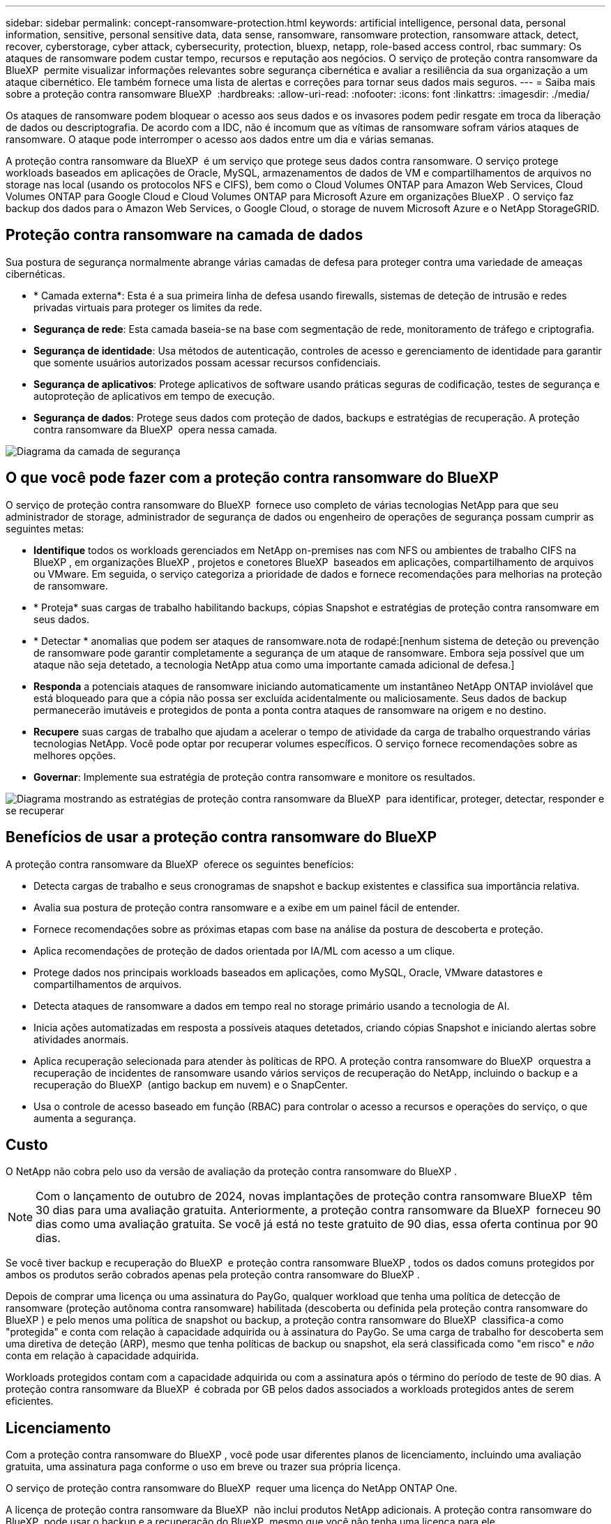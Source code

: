 ---
sidebar: sidebar 
permalink: concept-ransomware-protection.html 
keywords: artificial intelligence, personal data, personal information, sensitive, personal sensitive data, data sense, ransomware, ransomware protection, ransomware attack, detect, recover, cyberstorage, cyber attack, cybersecurity, protection, bluexp, netapp, role-based access control, rbac 
summary: Os ataques de ransomware podem custar tempo, recursos e reputação aos negócios. O serviço de proteção contra ransomware da BlueXP  permite visualizar informações relevantes sobre segurança cibernética e avaliar a resiliência da sua organização a um ataque cibernético. Ele também fornece uma lista de alertas e correções para tornar seus dados mais seguros. 
---
= Saiba mais sobre a proteção contra ransomware BlueXP 
:hardbreaks:
:allow-uri-read: 
:nofooter: 
:icons: font
:linkattrs: 
:imagesdir: ./media/


[role="lead"]
Os ataques de ransomware podem bloquear o acesso aos seus dados e os invasores podem pedir resgate em troca da liberação de dados ou descriptografia. De acordo com a IDC, não é incomum que as vítimas de ransomware sofram vários ataques de ransomware. O ataque pode interromper o acesso aos dados entre um dia e várias semanas.

A proteção contra ransomware da BlueXP  é um serviço que protege seus dados contra ransomware. O serviço protege workloads baseados em aplicações de Oracle, MySQL, armazenamentos de dados de VM e compartilhamentos de arquivos no storage nas local (usando os protocolos NFS e CIFS), bem como o Cloud Volumes ONTAP para Amazon Web Services, Cloud Volumes ONTAP para Google Cloud e Cloud Volumes ONTAP para Microsoft Azure em organizações BlueXP . O serviço faz backup dos dados para o Amazon Web Services, o Google Cloud, o storage de nuvem Microsoft Azure e o NetApp StorageGRID.



== Proteção contra ransomware na camada de dados

Sua postura de segurança normalmente abrange várias camadas de defesa para proteger contra uma variedade de ameaças cibernéticas.

* * Camada externa*: Esta é a sua primeira linha de defesa usando firewalls, sistemas de deteção de intrusão e redes privadas virtuais para proteger os limites da rede.
* *Segurança de rede*: Esta camada baseia-se na base com segmentação de rede, monitoramento de tráfego e criptografia.
* *Segurança de identidade*: Usa métodos de autenticação, controles de acesso e gerenciamento de identidade para garantir que somente usuários autorizados possam acessar recursos confidenciais.
* *Segurança de aplicativos*: Protege aplicativos de software usando práticas seguras de codificação, testes de segurança e autoproteção de aplicativos em tempo de execução.
* *Segurança de dados*: Protege seus dados com proteção de dados, backups e estratégias de recuperação. A proteção contra ransomware da BlueXP  opera nessa camada.


image:concept-security-layer-diagram.png["Diagrama da camada de segurança"]



== O que você pode fazer com a proteção contra ransomware do BlueXP 

O serviço de proteção contra ransomware do BlueXP  fornece uso completo de várias tecnologias NetApp para que seu administrador de storage, administrador de segurança de dados ou engenheiro de operações de segurança possam cumprir as seguintes metas:

* *Identifique* todos os workloads gerenciados em NetApp on-premises nas com NFS ou ambientes de trabalho CIFS na BlueXP , em organizações BlueXP , projetos e conetores BlueXP  baseados em aplicações, compartilhamento de arquivos ou VMware. Em seguida, o serviço categoriza a prioridade de dados e fornece recomendações para melhorias na proteção de ransomware.
* * Proteja* suas cargas de trabalho habilitando backups, cópias Snapshot e estratégias de proteção contra ransomware em seus dados.
* * Detectar * anomalias que podem ser ataques de ransomware.nota de rodapé:[nenhum sistema de deteção ou prevenção de ransomware pode garantir completamente a segurança de um ataque de ransomware. Embora seja possível que um ataque não seja detetado, a tecnologia NetApp atua como uma importante camada adicional de defesa.]
* *Responda* a potenciais ataques de ransomware iniciando automaticamente um instantâneo NetApp ONTAP inviolável que está bloqueado para que a cópia não possa ser excluída acidentalmente ou maliciosamente. Seus dados de backup permanecerão imutáveis e protegidos de ponta a ponta contra ataques de ransomware na origem e no destino.
* *Recupere* suas cargas de trabalho que ajudam a acelerar o tempo de atividade da carga de trabalho orquestrando várias tecnologias NetApp. Você pode optar por recuperar volumes específicos. O serviço fornece recomendações sobre as melhores opções.
* *Governar*: Implemente sua estratégia de proteção contra ransomware e monitore os resultados.


image:diagram-rp-features-phases3.png["Diagrama mostrando as estratégias de proteção contra ransomware da BlueXP  para identificar, proteger, detectar, responder e se recuperar"]



== Benefícios de usar a proteção contra ransomware do BlueXP 

A proteção contra ransomware da BlueXP  oferece os seguintes benefícios:

* Detecta cargas de trabalho e seus cronogramas de snapshot e backup existentes e classifica sua importância relativa.
* Avalia sua postura de proteção contra ransomware e a exibe em um painel fácil de entender.
* Fornece recomendações sobre as próximas etapas com base na análise da postura de descoberta e proteção.
* Aplica recomendações de proteção de dados orientada por IA/ML com acesso a um clique.
* Protege dados nos principais workloads baseados em aplicações, como MySQL, Oracle, VMware datastores e compartilhamentos de arquivos.
* Detecta ataques de ransomware a dados em tempo real no storage primário usando a tecnologia de AI.
* Inicia ações automatizadas em resposta a possíveis ataques detetados, criando cópias Snapshot e iniciando alertas sobre atividades anormais.
* Aplica recuperação selecionada para atender às políticas de RPO. A proteção contra ransomware do BlueXP  orquestra a recuperação de incidentes de ransomware usando vários serviços de recuperação do NetApp, incluindo o backup e a recuperação do BlueXP  (antigo backup em nuvem) e o SnapCenter.
* Usa o controle de acesso baseado em função (RBAC) para controlar o acesso a recursos e operações do serviço, o que aumenta a segurança.




== Custo

O NetApp não cobra pelo uso da versão de avaliação da proteção contra ransomware do BlueXP .


NOTE: Com o lançamento de outubro de 2024, novas implantações de proteção contra ransomware BlueXP  têm 30 dias para uma avaliação gratuita. Anteriormente, a proteção contra ransomware da BlueXP  forneceu 90 dias como uma avaliação gratuita. Se você já está no teste gratuito de 90 dias, essa oferta continua por 90 dias.

Se você tiver backup e recuperação do BlueXP  e proteção contra ransomware BlueXP , todos os dados comuns protegidos por ambos os produtos serão cobrados apenas pela proteção contra ransomware do BlueXP .

Depois de comprar uma licença ou uma assinatura do PayGo, qualquer workload que tenha uma política de detecção de ransomware (proteção autônoma contra ransomware) habilitada (descoberta ou definida pela proteção contra ransomware do BlueXP ) e pelo menos uma política de snapshot ou backup, a proteção contra ransomware do BlueXP  classifica-a como "protegida" e conta com relação à capacidade adquirida ou à assinatura do PayGo. Se uma carga de trabalho for descoberta sem uma diretiva de deteção (ARP), mesmo que tenha políticas de backup ou snapshot, ela será classificada como "em risco" e _não_ conta em relação à capacidade adquirida.

Workloads protegidos contam com a capacidade adquirida ou com a assinatura após o término do período de teste de 90 dias. A proteção contra ransomware da BlueXP  é cobrada por GB pelos dados associados a workloads protegidos antes de serem eficientes.



== Licenciamento

Com a proteção contra ransomware do BlueXP , você pode usar diferentes planos de licenciamento, incluindo uma avaliação gratuita, uma assinatura paga conforme o uso em breve ou trazer sua própria licença.

O serviço de proteção contra ransomware do BlueXP  requer uma licença do NetApp ONTAP One.

A licença de proteção contra ransomware da BlueXP  não inclui produtos NetApp adicionais. A proteção contra ransomware do BlueXP  pode usar o backup e a recuperação do BlueXP  mesmo que você não tenha uma licença para ele.

Para obter detalhes, link:rp-start-licenses.html["Configure o licenciamento"]consulte .



== Como a proteção contra ransomware do BlueXP  funciona

Em um alto nível, a proteção contra ransomware do BlueXP  funciona assim.

A proteção contra ransomware do BlueXP  usa backup e recuperação do BlueXP  para descobrir e definir políticas de snapshot e backup para workloads de compartilhamento de arquivos, e o SnapCenter ou SnapCenter para VMware para descobrir e definir políticas de snapshot e backup para workloads de aplicação e VM. Além disso, a proteção contra ransomware do BlueXP  usa backup e recuperação do BlueXP  e o SnapCenter / SnapCenter para VMware para executar recuperação consistente com arquivos e workloads.

image:diagram-rp-architecture-preview3.png["Diagrama mostrando a arquitetura de proteção contra ransomware do BlueXP "]

[cols="15,65a"]
|===
| Recurso | Descrição 


| *IDENTIFIQUE*  a| 
* Encontra todos os dados nas (protocolos NFS e CIFS) e Cloud Volumes ONTAP no local conectados à BlueXP .
* Identifica os dados dos clientes das APIs de serviço ONTAP e SnapCenter e os associa a cargas de trabalho. Saiba mais sobre https://docs.netapp.com/us-en/ontap-family/["ONTAP"^] e https://docs.netapp.com/us-en/snapcenter/index.html["Software SnapCenter"^].
* Detecta o nível de proteção atual de cada volume de cópias NetApp Snapshot e políticas de backup, bem como quaisquer recursos de detecção on-box. Em seguida, o serviço associa essa postura de proteção às cargas de trabalho usando backup e recuperação do BlueXP , serviços ONTAP e tecnologias NetApp, como proteção autônoma contra ransomware, FPolicy, políticas de backup e políticas de snapshot. Saiba mais sobre https://docs.netapp.com/us-en/ontap/anti-ransomware/index.html["Proteção autônoma contra ransomware"^] e https://docs.netapp.com/us-en/bluexp-backup-recovery/index.html["Backup e recuperação do BlueXP"^], e https://docs.netapp.com/us-en/ontap/nas-audit/two-parts-fpolicy-solution-concept.html["Política de ONTAP"^].
* Atribui uma prioridade de negócios a cada workload com base nos níveis de proteção descobertos automaticamente e recomenda políticas de proteção para cargas de trabalho com base em sua prioridade de negócios. A prioridade do workload é baseada nas frequências do Snapshot já aplicadas a cada volume associado à carga de trabalho.




| * PROTEGER*  a| 
* Monitore workloads ativamente e orquestra o uso de backup e recuperação do BlueXP , SnapCenter e APIs do ONTAP aplicando políticas em cada um dos workloads identificados.




| *DETECTAR*  a| 
* Detecta possíveis ataques com um modelo integrado de aprendizado de máquina (ML) que deteta atividade e criptografia potencialmente anômalas.
* Fornece detecção de camada dupla que começa com a deteção de possíveis ataques de ransomware no storage primário e a resposta a atividades anormais. Basta fazer cópias Snapshot automatizadas adicionais para criar os pontos de restauração de dados mais próximos. O serviço oferece a capacidade de se aprofundar para identificar possíveis ataques com maior precisão sem afetar o desempenho dos workloads primários.
* Determina os arquivos e mapas suspeitos específicos que atacam as cargas de trabalho associadas, usando as tecnologias ONTAP, Autonomous ransomware Protection e FPolicy.




| *RESPONDER*  a| 
* Mostra dados relevantes, como atividade de arquivo, atividade de usuário e entropia, para ajudá-lo a concluir revisões forenses sobre o ataque.
* Inicia cópias snapshot rápidas usando tecnologias e produtos da NetApp, como ONTAP, proteção autônoma contra ransomware e FPolicy.




| *RECUPERAR*  a| 
* Determina o melhor Snapshot ou backup e recomenda o melhor ponto de recuperação real (RPA) usando tecnologias e serviços de backup e recuperação do BlueXP , ONTAP, proteção autônoma contra ransomware e FPolicy.
* Orquestra a recuperação de workloads, incluindo VMs, compartilhamentos de arquivos e bancos de dados com consistência de aplicação.




| *GOVERNAR*  a| 
* Atribui as estratégias de proteção contra ransomware
* Ajuda a monitorar os resultados.


|===


== Destinos de backup compatíveis, ambientes de trabalho e fontes de dados de workload

Use a proteção contra ransomware do BlueXP  para ver a resiliência dos dados a um ataque cibernético contra os seguintes tipos de destinos de backup, ambientes de trabalho e fontes de dados de workload:

*Os destinos de backup são suportados*

* Amazon Web Services (AWS) S3
* Google Cloud Platform
* Microsoft Azure Blob
* NetApp StorageGRID


*Ambientes de trabalho suportados*

* ONTAP nas no local (usando protocolos NFS e CIFS) com ONTAP versão 9.11.1 e posterior
* Cloud Volumes ONTAP 9.11.1 ou posterior para AWS (usando protocolos NFS e CIFS)
* Cloud Volumes ONTAP 9.11.1 ou posterior para Google Cloud Platform (usando protocolos NFS e CIFS)
* Cloud Volumes ONTAP 9.12.1 ou superior para Microsoft Azure (usando protocolos NFS e CIFS)



NOTE: Não há suporte para os seguintes itens: Volumes FlexGroup, versões do ONTAP anteriores a 9.11.1, volumes iSCSI, volumes de ponto de montagem, volumes de caminho de montagem, volumes offline e volumes DP (proteção de dados).

*Fontes de dados de carga de trabalho suportadas*

O serviço protege os seguintes workloads baseados na aplicação em volumes de dados primários:

* Compartilhamentos de arquivo do NetApp
* Armazenamentos de dados VMware
* Bancos de dados (MySQL e Oracle)
* Mais em breve


Além disso, se você estiver usando o SnapCenter ou o SnapCenter para VMware, todos os workloads compatíveis com esses produtos também serão identificados na proteção contra ransomware do BlueXP . A proteção contra ransomware da BlueXP  pode protegê-los e recuperá-los de maneira consistente com os workloads.



== Termos que podem ajudá-lo com proteção contra ransomware

Você pode se beneficiar ao compreender alguma terminologia relacionada à proteção contra ransomware.

* *Proteção*: Proteção na proteção contra ransomware BlueXP  significa garantir que snapshots e backups imutáveis ocorram regularmente para um domínio de segurança diferente usando políticas de proteção.
* *Carga de trabalho*: Uma carga de trabalho na proteção contra ransomware do BlueXP  pode incluir bancos de dados MySQL ou Oracle, datastores VMware ou compartilhamentos de arquivos.

